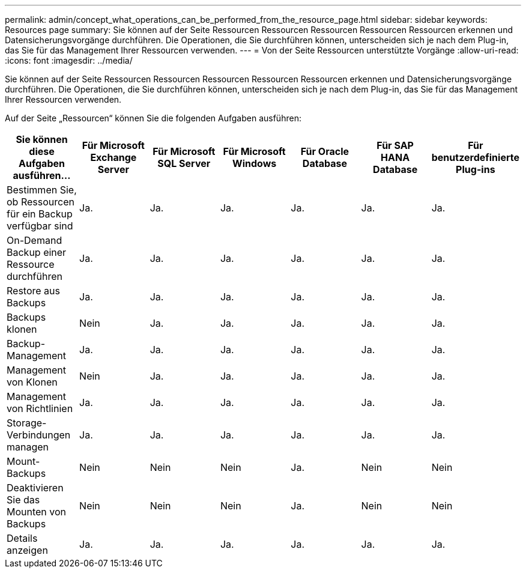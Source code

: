 ---
permalink: admin/concept_what_operations_can_be_performed_from_the_resource_page.html 
sidebar: sidebar 
keywords: Resources page 
summary: Sie können auf der Seite Ressourcen Ressourcen Ressourcen Ressourcen Ressourcen erkennen und Datensicherungsvorgänge durchführen. Die Operationen, die Sie durchführen können, unterscheiden sich je nach dem Plug-in, das Sie für das Management Ihrer Ressourcen verwenden. 
---
= Von der Seite Ressourcen unterstützte Vorgänge
:allow-uri-read: 
:icons: font
:imagesdir: ../media/


[role="lead"]
Sie können auf der Seite Ressourcen Ressourcen Ressourcen Ressourcen Ressourcen erkennen und Datensicherungsvorgänge durchführen. Die Operationen, die Sie durchführen können, unterscheiden sich je nach dem Plug-in, das Sie für das Management Ihrer Ressourcen verwenden.

Auf der Seite „Ressourcen“ können Sie die folgenden Aufgaben ausführen:

|===
| Sie können diese Aufgaben ausführen... | Für Microsoft Exchange Server | Für Microsoft SQL Server | Für Microsoft Windows | Für Oracle Database | Für SAP HANA Database | Für benutzerdefinierte Plug-ins 


 a| 
Bestimmen Sie, ob Ressourcen für ein Backup verfügbar sind
 a| 
Ja.
 a| 
Ja.
 a| 
Ja.
 a| 
Ja.
 a| 
Ja.
 a| 
Ja.



 a| 
On-Demand Backup einer Ressource durchführen
 a| 
Ja.
 a| 
Ja.
 a| 
Ja.
 a| 
Ja.
 a| 
Ja.
 a| 
Ja.



 a| 
Restore aus Backups
 a| 
Ja.
 a| 
Ja.
 a| 
Ja.
 a| 
Ja.
 a| 
Ja.
 a| 
Ja.



 a| 
Backups klonen
 a| 
Nein
 a| 
Ja.
 a| 
Ja.
 a| 
Ja.
 a| 
Ja.
 a| 
Ja.



 a| 
Backup-Management
 a| 
Ja.
 a| 
Ja.
 a| 
Ja.
 a| 
Ja.
 a| 
Ja.
 a| 
Ja.



 a| 
Management von Klonen
 a| 
Nein
 a| 
Ja.
 a| 
Ja.
 a| 
Ja.
 a| 
Ja.
 a| 
Ja.



 a| 
Management von Richtlinien
 a| 
Ja.
 a| 
Ja.
 a| 
Ja.
 a| 
Ja.
 a| 
Ja.
 a| 
Ja.



 a| 
Storage-Verbindungen managen
 a| 
Ja.
 a| 
Ja.
 a| 
Ja.
 a| 
Ja.
 a| 
Ja.
 a| 
Ja.



 a| 
Mount-Backups
 a| 
Nein
 a| 
Nein
 a| 
Nein
 a| 
Ja.
 a| 
Nein
 a| 
Nein



 a| 
Deaktivieren Sie das Mounten von Backups
 a| 
Nein
 a| 
Nein
 a| 
Nein
 a| 
Ja.
 a| 
Nein
 a| 
Nein



 a| 
Details anzeigen
 a| 
Ja.
 a| 
Ja.
 a| 
Ja.
 a| 
Ja.
 a| 
Ja.
 a| 
Ja.

|===